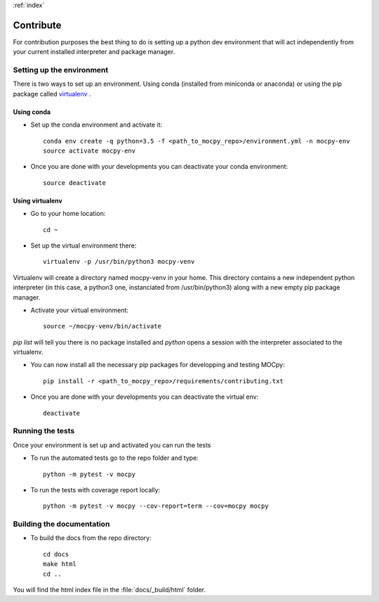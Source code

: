 :ref:`index`

Contribute
==========

For contribution purposes the best thing to do is setting up a python dev environment that will act independently from your current
installed interpreter and package manager.

Setting up the environment
--------------------------

There is two ways to set up an environment. Using conda (installed from miniconda or anaconda) or using the pip package called `virtualenv <https://python-guide-pt-br.readthedocs.io/fr/latest/dev/virtualenvs.html>`__ .

Using conda
~~~~~~~~~~~

- Set up the conda environment and activate it::

    conda env create -q python=3.5 -f <path_to_mocpy_repo>/environment.yml -n mocpy-env
    source activate mocpy-env

- Once you are done with your developments you can deactivate your conda environment::

    source deactivate

Using virtualenv
~~~~~~~~~~~~~~~~

- Go to your home location::

    cd ~

- Set up the virtual environment there::

    virtualenv -p /usr/bin/python3 mocpy-venv

Virtualenv will create a directory named mocpy-venv in your home. This directory contains a new 
independent python interpreter (in this case, a python3 one, instanciated from /usr/bin/python3) along with a new empty pip package manager.

- Activate your virtual environment::

    source ~/mocpy-venv/bin/activate

`pip list` will tell you there is no package installed and `python` opens a session with the interpreter associated to the virtualenv.

- You can now install all the necessary pip packages for developping and testing MOCpy::

    pip install -r <path_to_mocpy_repo>/requirements/contributing.txt

- Once you are done with your developments you can deactivate the virtual env::

    deactivate


Running the tests
-----------------

Once your environment is set up and activated you can run the tests

- To run the automated tests go to the repo folder and type::

    python -m pytest -v mocpy

- To run the tests with coverage report locally::

    python -m pytest -v mocpy --cov-report=term --cov=mocpy mocpy


Building the documentation
--------------------------

- To build the docs from the repo directory::

    cd docs
    make html
    cd ..

You will find the html index file in the :file:`docs/_build/html` folder.